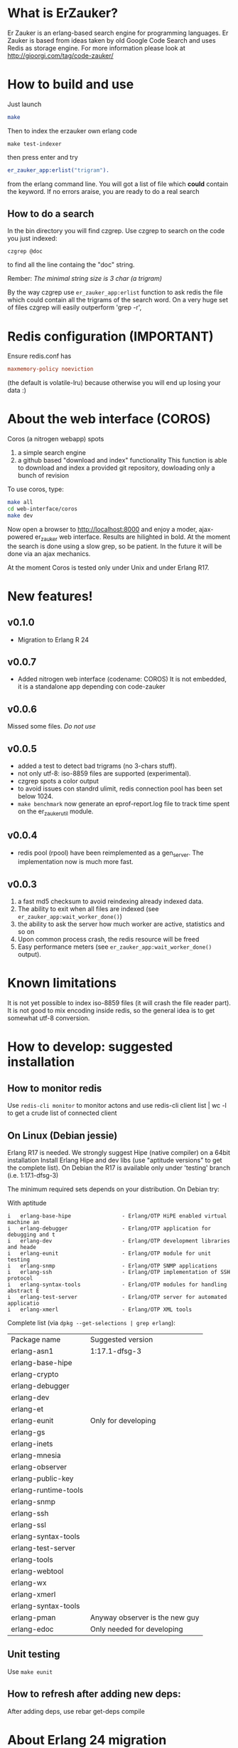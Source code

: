 # -*- mode: org ; mode: visual-line; coding: utf-8 -*- -*

* What is ErZauker?

Er Zauker is an erlang-based search engine for programming languages. 
Er Zauker is based from ideas taken by old Google Code Search and uses Redis as storage engine.
For more information please look at http://gioorgi.com/tag/code-zauker/

* How to build and use
Just launch
#+BEGIN_SRC sh
  make 
#+END_SRC

Then to index the erzauker own erlang code
#+BEGIN_SRC shell
 make test-indexer
#+END_SRC
then press enter and try
#+BEGIN_SRC erlang
er_zauker_app:erlist("trigram").
#+END_SRC
from the erlang command line.
You will got a list of file which *could* contain the keyword.
If no errors araise, you are ready to do a real search

** How to do a search
In the bin directory you will find czgrep. 
Use czgrep to search on the code you just indexed:
#+BEGIN_SRC shell
 czgrep @doc
#+END_SRC
to find all the line containg the "doc" string.

Rember: /The minimal string size is 3 char (a trigram)/

By the way czgrep use =er_zauker_app:erlist= function to ask redis the file which could contain all the trigrams of the search word.
On a very huge set of files czgrep will easily outperform 'grep -r',


* Redis configuration (IMPORTANT)
Ensure redis.conf has

#+BEGIN_SRC conf
maxmemory-policy noeviction
#+END_SRC

(the default is volatile-lru) because otherwise you will end up losing your data :)


* About the web interface (COROS)
Coros (a nitrogen webapp) spots 
1) a simple search engine
1) a github based "download and index" functionality
   This function is able to download and index a provided git repository, dowloading only a bunch of revision



To use coros, type:
#+BEGIN_SRC sh
  make all
  cd web-interface/coros
  make dev
#+END_SRC
Now open a browser to http://localhost:8000 and enjoy a moder, ajax-powered er_zauker web interface.
Results are hilighted in bold.
At the moment the search is done using a slow grep, so be patient.
In the future it will be done via an ajax mechanics.

At the moment Coros is tested only under Unix and under Erlang R17.

* New features!
** v0.1.0
 + Migration to Erlang R 24
** v0.0.7
 + Added nitrogen web interface (codename: COROS)
   It is not embedded, it is a standalone app depending con code-zauker
** v0.0.6
   Missed some files. /Do not use/
** v0.0.5
 + added a test to detect bad trigrams (no 3-chars stuff).
 + not only utf-8: iso-8859 files are supported (experimental).
 + czgrep spots a color output
 + to avoid issues con standrd ulimit, redis connection pool has been set below 1024.
 + =make benchmark= now generate an eprof-report.log file to track time spent on the er_zauker_util module.
 
** v0.0.4
 + redis pool (rpool) have been reimplemented as a gen_server. The implementation now is much more fast.
 
** v0.0.3 
1. a fast md5 checksum to avoid reindexing already indexed data.
2. The ability to exit when all files are indexed (see =er_zauker_app:wait_worker_done()=)
3. the ability to ask the server how much worker are active, statistics and so on
4. Upon common process crash, the redis resource will be freed
5. Easy performance meters (see =er_zauker_app:wait_worker_done()= output).

* Known limitations
It is not yet possible to index iso-8859 files (it will crash the file reader part). 
It is not good to mix encoding inside redis, so the general idea is to get somewhat utf-8 conversion.

* How to develop: suggested installation
** How to monitor redis
Use =redis-cli monitor= to monitor actons and use
redis-cli client list | wc -l
to get a crude list of connected client

** On Linux (Debian jessie)
Erlang R17 is needed. We strongly suggest Hipe (native compiler) on a 64bit installation
Install Erlang Hipe and dev libs (use "aptitude versions" to get the complete list).
On Debian the R17 is available only under 'testing' branch (i.e. 1:17.1-dfsg-3)

The minimum required sets depends on your distribution. On Debian try:

With aptitude
#+BEGIN_SRC shell
i   erlang-base-hipe                - Erlang/OTP HiPE enabled virtual machine an
i   erlang-debugger                 - Erlang/OTP application for debugging and t
i   erlang-dev                      - Erlang/OTP development libraries and heade
i   erlang-eunit                    - Erlang/OTP module for unit testing        
i   erlang-snmp                     - Erlang/OTP SNMP applications              
i   erlang-ssh                      - Erlang/OTP implementation of SSH protocol 
i   erlang-syntax-tools             - Erlang/OTP modules for handling abstract E
i   erlang-test-server              - Erlang/OTP server for automated applicatio
i   erlang-xmerl                    - Erlang/OTP XML tools                      
#+END_SRC

Complete list (via =dpkg --get-selections | grep erlang=):

| Package name         | Suggested version              |
| erlang-asn1          | 1:17.1-dfsg-3                  |
| erlang-base-hipe     |                                |
| erlang-crypto        |                                |
| erlang-debugger      |                                |
| erlang-dev           |                                |
| erlang-et            |                                |
| erlang-eunit         | Only for developing            |
| erlang-gs            |                                |
| erlang-inets         |                                |
| erlang-mnesia        |                                |
| erlang-observer      |                                |
| erlang-public-key    |                                |
| erlang-runtime-tools |                                |
| erlang-snmp          |                                |
| erlang-ssh           |                                |
| erlang-ssl           |                                |
| erlang-syntax-tools  |                                |
| erlang-test-server   |                                |
| erlang-tools         |                                |
| erlang-webtool       |                                |
| erlang-wx            |                                |
| erlang-xmerl         |                                |
| erlang-syntax-tools  |                                |
| erlang-pman          | Anyway observer is the new guy |
| erlang-edoc          | Only needed for developing     |

** Unit testing
Use =make eunit=

** How to refresh after adding new deps:
After adding deps, use 
rebar get-deps compile



* About Erlang 24 migration
- Replaced use of erlang:now/0 see
 https://erlang.org/doc/apps/erts/time_correction.html#Dos_and_Donts